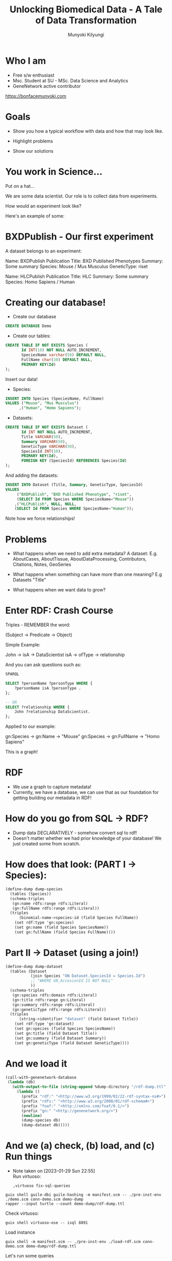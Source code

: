 #+TITLE: Unlocking Biomedical Data - A Tale of Data Transformation
#+AUTHOR: Munyoki Kilyungi

* Who I am
- Free s/w enthusiast
- Msc. Student at SU - MSc. Data Science and Analytics
- GeneNetwork active contributor

https://bonfacemunyoki.com

* Goals
- Show you how a typical workflow with data
  and how that may look like.

- Highlight problems

- Show our solutions
  
* You work in Science...

Put on a hat...

We are some data scientist.
Our role is to collect data from experiments.

How would an experiment look like?

Here's an example of some:

* BXDPublish - Our first experiment

A dataset belongs to an experiment:

Name: BXDPublish
Publication Title: BXD Published Phenotypes
Summary: Some summary
Species: Mouse / Mus Musculus
GeneticType: riset


Name: HLCPublish
Publication Title: HLC
Summary: Some summary
Species: Homo Sapiens / Human

* Creating our database!
- Create our database

#+begin_src sql :engine mysql :dbhost localhost :dbuser root :dbpassword root
CREATE DATABASE Demo	
#+end_src

- Create our tables:

#+begin_src sql :engine mysql :dbhost localhost :dbuser root :dbpassword root :database Demo
CREATE TABLE IF NOT EXISTS Species (
       Id INT(10) NOT NULL AUTO_INCREMENT,
       SpeciesName varchar(50) DEFAULT NULL,
       FullName char(30) DEFAULT NULL,
       PRIMARY KEY(Id)
);
#+end_src

Insert our data!

- Species:
#+begin_src sql :engine mysql :dbhost localhost :dbuser root :dbpassword root :database Demo
INSERT INTO Species (SpeciesName, FullName)
VALUES ("Mouse", "Mus Musculus")
      ,("Human", "Homo Sapiens");
#+end_src

- Datasets:
#+begin_src sql :engine mysql :dbhost localhost :dbuser root :dbpassword root :database Demo
CREATE TABLE IF NOT EXISTS Dataset (
       Id INT NOT NULL AUTO_INCREMENT,
       Title VARCHAR(50),
       Summary VARCHAR(50),
       GeneticType VARCHAR(50),
       SpeciesId INT(10),
       PRIMARY KEY(Id),
       FOREIGN KEY (SpeciesId) REFERENCES Species(Id)
);
#+end_src

And adding the datasets:

#+begin_src sql :engine mysql :dbhost localhost :dbuser root :dbpassword root :database Demo
INSERT INTO Dataset (Title, Summary, GeneticType, SpeciesId)
VALUES
	 ("BXDPublish", "BXD Published Phenotype", "riset",
	 (SELECT Id FROM Species WHERE SpeciesName="Mouse"))
    ,("HLCPublish", NULL, NULL,
    (SELECT Id FROM Species WHERE SpeciesName="Human"));
#+end_src

Note how we force relationships!


* Problems  
- What happens when we need to add extra metadata?
  A dataset:
  E.g. AboutCases, AboutTissue, AboutDataProcessing, Contributors, Citations, Notes, GeoSeries

- What happens when something can have more than one meaning?
  E.g Datasets "Title"

- What happens when we want data to grow?

* Enter RDF: Crash Course

Triples - REMEMBER the word:

(Subject -> Predicate -> Object)

Simple Example:

John -> isA -> DataScientist
isA -> ofType -> relationship

And you can ask questions such as:

#+begin_src sql
SPARQL

SELECT ?personName ?personType WHERE {
    ?personName isA ?personType .
};

-- OR
SELECT ?relationship WHERE {
    John ?relationship DataScientist.
};
#+end_src

Applied to our example:

gn:Species -> gn:Name -> "Mouse"
gn:Species -> gn:FullName -> "Homo Sapiens"

This is a graph!

* RDF

- We use a graph to capture metadata!
- Currently, we have a database, we can use that
  as our foundation for getting building
   our metadata in RDF!

* How do you go from SQL -> RDF?

- Dump data DECLARATIVELY - somehow
   convert sql to rdf!
- Doesn't matter whether we had prior
  knowledge of your database!
  We just created some from scratch.

* How does that look: (PART I -> Species):

#+begin_src scheme
(define-dump dump-species
  (tables (Species))
  (schema-triples
   (gn:name rdfs:range rdfs:Literal)
   (gn:fullName rdfs:range rdfs:Literal))
  (triples
      (binomial-name->species-id (field Species FullName))
    (set rdf:type 'gn:species)
    (set gn:name (field Species SpeciesName))
    (set gn:fullName (field Species FullName))))
#+end_src

* Part II -> Dataset (using a join!)
  
#+begin_src scheme
(define-dump dump-dataset
  (tables (Dataset
           (join Species "ON Dataset.SpeciesId = Species.Id")
           ;; "WHERE GN_AccesionId IS NOT NULL"
           ))
  (schema-triples
   (gn:species rdfs:domain rdfs:Literal)
   (gn:title rdfs:range gn:Literal)
   (gn:summary rdfs:range rdfs:Literal)
   (gn:geneticType rdfs:range rdfs:Literal))
  (triples
      (string->identifier "dataset" (field Dataset Title))
    (set rdf:type 'gn:dataset)
    (set gn:species (field Species SpeciesName))
    (set gn:title (field Dataset Title))
    (set gn:summary (field Dataset Summary))
    (set gn:geneticType (field Dataset GeneticType))))
#+end_src

* And we load it

#+begin_src scheme
(call-with-genenetwork-database
 (lambda (db)
   (with-output-to-file (string-append %dump-directory "/rdf-dump.ttl")
     (lambda ()
       (prefix "rdf:" "<http://www.w3.org/1999/02/22-rdf-syntax-ns#>")
       (prefix "rdfs:" "<http://www.w3.org/2000/01/rdf-schema#>")
       (prefix "foaf:" "<http://xmlns.com/foaf/0.1/>")
       (prefix "gn:" "<http://genenetwork.org/>")
       (newline)
       (dump-species db)
       (dump-dataset db)))))
#+end_src

* And we (a) check, (b) load, and (c) Run things
:NOTES:
- Note taken on [2023-01-29 Sun 22:55] \\
  Run virtuoso:
  : ,virtuoso fix-sql-queries
:END:
: guix shell guile-dbi guile-hashing -m manifest.scm -- ./pre-inst-env ./demo.scm conn-demo.scm demo-dump
: rapper --input turtle --count demo-dump/rdf-dump.ttl

Check virtuoso:

: guix shell virtuoso-ose -- isql 8891

Load instance
: guix shell -m manifest.scm -- ./pre-inst-env ./load-rdf.scm conn-demo.scm demo-dump/rdf-dump.ttl


Let's run some queries

#+begin_src sql
SPARQL

PREFIX rdf: <http://www.w3.org/1999/02/22-rdf-syntax-ns#> 
PREFIX rdfs: <http://www.w3.org/2000/01/rdf-schema#> 
PREFIX foaf: <http://xmlns.com/foaf/0.1/> 
PREFIX gn: <http://genenetwork.org/>


SELECT DISTINCT ?datasetName ?speciesName ?summary WHERE {
    ?species rdf:type gn:species .
    ?species gn:name ?speciesName .
    ?dataset gn:species ?speciesName .
    ?dataset gn:title ?datasetName .
    ?dataset gn:summary ?summary .
};
#+end_src

This is a query that ML can come up with.

* Honorable Mentions

LMDB

* Unlocking Biomedical Data - A Tale of Data Transformation

- Unlocking - We have lots of data in SQL that fits into a graph.  Let's make it accessible by...

- Transforming - Making that data, usually in SQL form easy to convert to RDF; And ...

- ML - easy for AI to reason about and inference!
